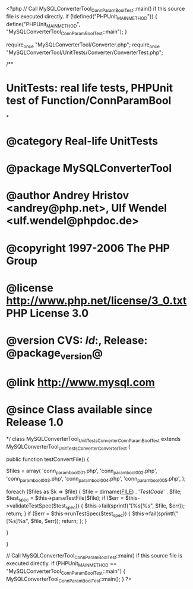 <?php
// Call MySQLConverterTool_ConnParamBoolTest::main() if this source file is executed directly.
if (!defined("PHPUnit_MAIN_METHOD")) {
    define("PHPUnit_MAIN_METHOD", "MySQLConverterTool_ConnParamBoolTest::main");
}

require_once "MySQLConverterTool/Converter.php";
require_once "MySQLConverterTool/UnitTests/Converter/ConverterTest.php";

/**
* UnitTests: real life tests, PHPUnit test of Function/ConnParamBool
*
* @category   Real-life UnitTests
* @package    MySQLConverterTool
* @author     Andrey Hristov <andrey@php.net>, Ulf Wendel <ulf.wendel@phpdoc.de>
* @copyright  1997-2006 The PHP Group
* @license    http://www.php.net/license/3_0.txt  PHP License 3.0
* @version    CVS: $Id:$, Release: @package_version@
* @link       http://www.mysql.com
* @since      Class available since Release 1.0
*/
class MySQLConverterTool_UnitTests_Converter_ConnParamBoolTest extends MySQLConverterTool_UnitTests_Converter_ConverterTest {      
    
    public function testConvertFile() {
        
        
        $files = array( 'conn_param_bool001.php', 'conn_param_bool002.php', 'conn_param_bool003.php', 
                        'conn_param_bool004.php', 'conn_param_bool005.php',
                        );
                        
        foreach ($files as $k => $file) {
            $file = dirname(__FILE__) . '/TestCode/' . $file;
            $test_spec = $this->parseTestFile($file);
            if ($err = $this->validateTestSpec($test_spec)) {
                $this->fail(sprintf("[%s]\n%s\n", $file, $err));
                return;
            }
            if ($err = $this->runTestSpec($test_spec)) {
                $this->fail(sprintf("[%s]\n%s\n", $file, $err));
                return;
            };
        }
        
    } 
    
    
}

// Call MySQLConverterTool_ConnParamBoolTest::main() if this source file is executed directly.
if (PHPUnit_MAIN_METHOD == "MySQLConverterTool_ConnParamBoolTest::main") {
    MySQLConverterTool_ConnParamBoolTest::main();
}
?>